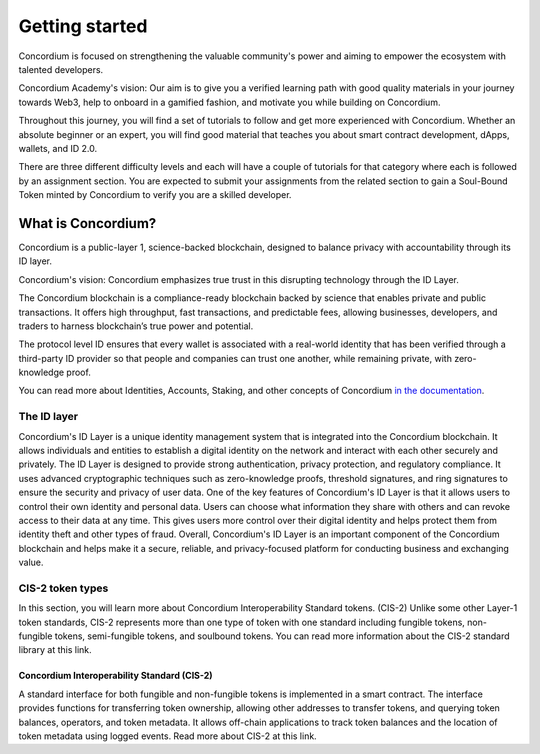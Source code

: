 .. _getting-started:

===============
Getting started
===============

Concordium is focused on strengthening the valuable community's power and aiming to empower the ecosystem with talented developers.

Concordium Academy's vision: Our aim is to give you a verified learning path with good quality materials in your journey towards Web3, help to onboard in a gamified fashion, and motivate you while building on Concordium.

Throughout this journey, you will find a set of tutorials to follow and get more experienced with Concordium. Whether an absolute beginner or an expert, you will find good material that teaches you about smart contract development, dApps, wallets, and ID 2.0.

There are three different difficulty levels and each will have a couple of tutorials for that category where each is followed by an assignment section. You are expected to submit your assignments from the related section to gain a Soul-Bound Token minted by Concordium to verify you are a skilled developer.

What is Concordium?
===================

Concordium is a public-layer 1, science-backed blockchain, designed to balance privacy with accountability through its ID layer.

Concordium's vision: Concordium emphasizes true trust in this disrupting technology through the ID Layer.

The Concordium blockchain is a compliance-ready blockchain backed by science that enables private and public transactions. It offers high throughput, fast transactions, and predictable fees, allowing businesses, developers, and traders to harness blockchain’s true power and potential.

The protocol level ID ensures that every wallet is associated with a real-world identity that has been verified through a third-party ID provider so that people and companies can trust one another, while remaining private, with zero-knowledge proof.

You can read more about Identities, Accounts, Staking, and other concepts of Concordium `in the documentation <https://developer.concordium.software/en/mainnet/net/guides/learn-about-concordium.html>`_.

The ID layer
------------

Concordium's ID Layer is a unique identity management system that is integrated into the Concordium blockchain. It allows individuals and entities to establish a digital identity on the network and interact with each other securely and privately.
The ID Layer is designed to provide strong authentication, privacy protection, and regulatory compliance. It uses advanced cryptographic techniques such as zero-knowledge proofs, threshold signatures, and ring signatures to ensure the security and privacy of user data.
One of the key features of Concordium's ID Layer is that it allows users to control their own identity and personal data. Users can choose what information they share with others and can revoke access to their data at any time. This gives users more control over their digital identity and helps protect them from identity theft and other types of fraud.
Overall, Concordium's ID Layer is an important component of the Concordium blockchain and helps make it a secure, reliable, and privacy-focused platform for conducting business and exchanging value.

CIS-2 token types
-----------------

In this section, you will learn more about Concordium Interoperability Standard tokens. (CIS-2) Unlike some other Layer-1 token standards, CIS-2 represents more than one type of token with one standard including fungible tokens, non-fungible tokens, semi-fungible tokens, and soulbound tokens. You can read more information about the CIS-2 standard library at this link.

Concordium Interoperability Standard (CIS-2)
^^^^^^^^^^^^^^^^^^^^^^^^^^^^^^^^^^^^^^^^^^^^

A standard interface for both fungible and non-fungible tokens is implemented in a smart contract. The interface provides functions for transferring token ownership, allowing other addresses to transfer tokens, and querying token balances, operators, and token metadata. It allows off-chain applications to track token balances and the location of token metadata using logged events. Read more about CIS-2 at this link.

.. dropdown:: Fungible tokens

    In this section you will learn about the fungibility of the tokens, Layer-1 blockchain coins, cryptourrencies and fiat money. Fungible tokens are tokens that can change interchangeably without causing any effect on the owner's account. This term is not only for cryptocurrencies or tokens but also accurate for fiat money as well. A banknote of 100 Euro is equal to two banknotes worth 50. Basically, if you switch your 100 euros with two 50s your account is not affected. The total value would remain the same. This comes from fungibility.

    **Layer-1 Coin**

    Like fiat money, there are fungible cryptocurrencies exist such as BTC (Bitcoin), ETH (Ethereum), or CCD (Concordium). These are examples of Layer-1 blockchains coins, owners can divide them into smaller parts, transfer them, trade them, and exchange them but all of these assets are one of a kind and they are interchangeable. 1 CCD will always be equal to 1 CCD. A Layer-1 can use this for allowing monetary transactions, covering transaction costs known as transaction fees, rewarding bakers or miners, etc. Depending on the total supply you can consider a coin deflationary or inflationary.

    **Token**

    A token is a form of a digital asset that represents a share of some either digital or physical asset. It has to be implemented on a Layer-1 blockchain like Concordium. A fungible token is like fiat money or coin of a Layer-1, an owner can divide it into smaller parts transfer it, trade it, and exchange it but all of these assets are one of a kind and they are interchangeable. 1 TKN will always be equal to 1 TKN.

.. dropdown:: Non-fungible tokens

    A Non-Fungible Token (NFT) is a special type of token that represents a digital or physical asset's ownership. An NFT can be an on-chain proof of artwork, a game asset, music, real estate, digital or physical any kind of data, documents, etc. Anything can become an NFT as the NFT itself holds a link to the asset data itself.

    One of the key drivers of this type of crypto asset is uniqueness. When you create an NFT you simply create a unique asset that is stored on-chain with a specific token ID on a contract. This is not possible for anyone else and your asset remains unique forever on-chain. This brings scarcity, and this is what artists need for their masterpieces.

    **Use Cases**

    But the use cases of NFTs are not limited to only art or some animal pictures. You can find a lot of use cases developing on Concordium in the following:

    - Carbon Credits and Carbon Marketplaces

    - Real Asset-Backed & Redeemable NFTs and Marketplaces

    - In-Game Assets and Item Markets

    - Token Gated Metaverses

    - Music NFTs and IP Rights

    - Esports and Game Tournaments

.. dropdown:: Semi-fungible tokens

    When do you need a semi-fungible token or why do you need them in the first place? Of course, depending on your use case they can really add more value to your project as they bring both fungibility and non-fungibility, and not to mention that it may be as a significantly cheaper option than minting non-fungible tokens for everything. This article has more information.

    Have you ever been to a rock concert, one with people screaming, jumping and acting crazy? Thousands of people stand on a pitch in a stadium, for example? Or a new year’s party in a nice, cozy and cool pub? Or visited any ancient cities like this one that requires hours of walking to explore? If the answer is yes, then you know that you need a ticket to do that. For example, let’s say you pay for them for your family or friends and buy 4 tickets. Now let’s take a look at each example with your tickets. Think about that concert. Does it really matter the number on that ticket as everybody is standing and having fun? Or when you are sitting at a table in a pub with your friends does it matter which chair you are sitting in?

    The only thing that matters to the owner is you have that ticket to enter the place. You can change your ticket with your friends or anyone else, or you can buy that ticket from someone who cannot attend. There is no difference in that sense because you still have a ticket that allows you to join the event. So you have to have at least one of them but it doesn’t really matter which one. This is a perfect use case for a semi-fungible token! It utilizes both fungibility and non-fungibility.

    Let’s dive deeper. What if there are different groups of tickets like bronze and gold ones, for example? Gold ones have a limited amount of direct access backstage. Then you will need to mint 2 types of semi-fungible tokens like 1000 bronze concert tickets and 40 exclusive fun tickets. You can implement your use case with regular NFTs with a 1040 minting process and it will exactly give you the same functionality. But that will come with some additional costs. On the other hand, minting two semi-fungible tokens (with a 1000 + 40 supply) is cheaper than minting 1040 NFTs.

    One of the best use cases of semi-fungible tokens is in gaming and the metaverse. They are widely used in online gaming today. In-game items, characters, gold, and coins are perfect examples of it. You can push your imagination, the possibilities are endless. An example is the idea of Steve Jobs’s semi-fungible figure on the Sandbox. As you can see it’s minted as 100 and that indicates 100 different owners could have a right to use it in their game basically. (Or only one owner can use it 100 times of course; it’s some sort of licensing in that sense.)

.. dropdown:: Soul Bound tokens

    A Soul Bound Token (SBT) is a special type of NFT that is publicly verifiable and represents an individual's credentials and affiliations. It is a unique, non-transferrable type of token created by an issuer. It could represent the authenticity of furniture, a graduation diploma or a certificate issued by a university, a subscription-based membership proof like a golf club, a level or profession about something for example an eSports game like League of Legends, etc.

    Concordium's Web3 ID will be effectively combining SBTs and its ID Layer with Zero Knowledge Proofs.
